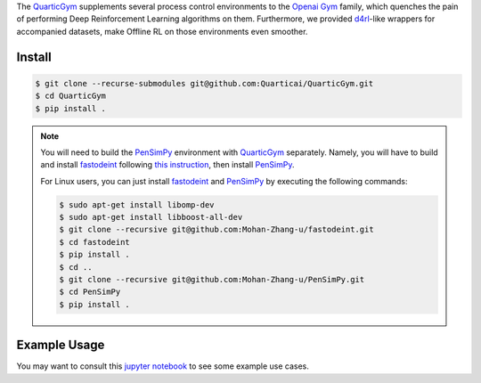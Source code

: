 .. _QuarticGym: https://github.com/Quarticai/QuarticGym

.. _Openai Gym: https://gym.openai.com/

.. _d4rl: https://github.com/rail-berkeley/d4rl.git

.. _PenSimPy: https://github.com/Mohan-Zhang-u/PenSimPy.git

.. _fastodeint: https://github.com/Quarticai/fastodeint.git

The `QuarticGym`_ supplements several process control environments to the `Openai Gym`_ family, which quenches the pain of performing Deep Reinforcement Learning algorithms on them. Furthermore, we provided `d4rl`_-like wrappers for accompanied datasets, make Offline RL on those environments even smoother.

Install
-------
.. code-block::

    $ git clone --recurse-submodules git@github.com:Quarticai/QuarticGym.git
    $ cd QuarticGym
    $ pip install .

.. note::
    You will need to build the `PenSimPy`_ environment with `QuarticGym`_ separately. Namely, you will have to build and install `fastodeint`_ following `this instruction <https://github.com/Quarticai/fastodeint/blob/master/README.md>`_, then install `PenSimPy`_.

    For Linux users, you can just install `fastodeint`_ and `PenSimPy`_ by executing the following commands:

    .. code-block::

        $ sudo apt-get install libomp-dev
        $ sudo apt-get install libboost-all-dev
        $ git clone --recursive git@github.com:Mohan-Zhang-u/fastodeint.git
        $ cd fastodeint
        $ pip install .
        $ cd ..
        $ git clone --recursive git@github.com:Mohan-Zhang-u/PenSimPy.git
        $ cd PenSimPy
        $ pip install .

Example Usage
-------------

You may want to consult this `jupyter notebook <https://github.com/Quarticai/QuarticGym/blob/main/examples.ipynb>`_ to see some example use cases.

